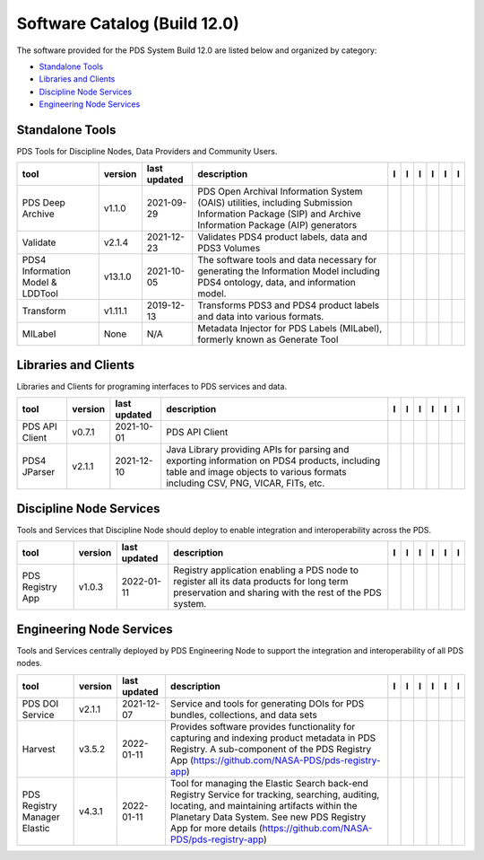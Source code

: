 =============================
Software Catalog (Build 12.0)
=============================
The software provided for the PDS System Build 12.0 are listed below and
organized by category:

- `Standalone Tools`_

- `Libraries and Clients`_

- `Discipline Node Services`_

- `Engineering Node Services`_


Standalone Tools
================
PDS Tools for Discipline Nodes, Data Providers and Community Users.

+-----------------------------------+----------+---------------+---------------------------------------------------------------------------------------------------------------------------------------------------------+-------------------------------------------+----------------------------------------------+-------------------+---------------------------------------------+--------------------------------------------+---------------------------------------------+
|tool                               |version   |last updated   |description                                                                                                                                              |l |manual|                                 |l |changelog|                                 |l |requirements|   |l |download|                                 |l |license|                                 |l |feedback|                                 |
+===================================+==========+===============+=========================================================================================================================================================+===========================================+==============================================+===================+=============================================+============================================+=============================================+
|PDS Deep Archive                   |v1.1.0    |2021-09-29     |PDS Open Archival Information System (OAIS) utilities, including Submission Information Package (SIP) and Archive Information Package (AIP) generators   ||NASA-PDS/deep-archive_manual|             ||NASA-PDS/deep-archive_changelog|             |                   ||NASA-PDS/deep-archive_download|             ||NASA-PDS/deep-archive_license|             ||NASA-PDS/deep-archive_feedback|             |
+-----------------------------------+----------+---------------+---------------------------------------------------------------------------------------------------------------------------------------------------------+-------------------------------------------+----------------------------------------------+-------------------+---------------------------------------------+--------------------------------------------+---------------------------------------------+
|Validate                           |v2.1.4    |2021-12-23     |Validates PDS4 product labels, data and PDS3 Volumes                                                                                                     ||NASA-PDS/validate_manual|                 |                                              |                   ||NASA-PDS/validate_download|                 ||NASA-PDS/validate_license|                 ||NASA-PDS/validate_feedback|                 |
+-----------------------------------+----------+---------------+---------------------------------------------------------------------------------------------------------------------------------------------------------+-------------------------------------------+----------------------------------------------+-------------------+---------------------------------------------+--------------------------------------------+---------------------------------------------+
|PDS4 Information Model & LDDTool   |v13.1.0   |2021-10-05     |The software tools and data necessary for generating the Information Model including PDS4 ontology, data, and information model.                         ||NASA-PDS/pds4-information-model_manual|   ||NASA-PDS/pds4-information-model_changelog|   |                   ||NASA-PDS/pds4-information-model_download|   ||NASA-PDS/pds4-information-model_license|   ||NASA-PDS/pds4-information-model_feedback|   |
+-----------------------------------+----------+---------------+---------------------------------------------------------------------------------------------------------------------------------------------------------+-------------------------------------------+----------------------------------------------+-------------------+---------------------------------------------+--------------------------------------------+---------------------------------------------+
|Transform                          |v1.11.1   |2019-12-13     |Transforms PDS3 and PDS4 product labels and data into various formats.                                                                                   ||NASA-PDS/transform_manual|                ||NASA-PDS/transform_changelog|                |                   ||NASA-PDS/transform_download|                ||NASA-PDS/transform_license|                ||NASA-PDS/transform_feedback|                |
+-----------------------------------+----------+---------------+---------------------------------------------------------------------------------------------------------------------------------------------------------+-------------------------------------------+----------------------------------------------+-------------------+---------------------------------------------+--------------------------------------------+---------------------------------------------+
|MILabel                            |None      |N/A            |Metadata Injector for PDS Labels (MILabel), formerly known as Generate Tool                                                                              ||NASA-PDS/mi-label_manual|                 ||NASA-PDS/mi-label_changelog|                 |                   ||NASA-PDS/mi-label_download|                 ||NASA-PDS/mi-label_license|                 ||NASA-PDS/mi-label_feedback|                 |
+-----------------------------------+----------+---------------+---------------------------------------------------------------------------------------------------------------------------------------------------------+-------------------------------------------+----------------------------------------------+-------------------+---------------------------------------------+--------------------------------------------+---------------------------------------------+

Libraries and Clients
=====================
Libraries and Clients for programing interfaces to PDS services and
data.

+-----------------+----------+---------------+---------------------------------------------------------------------------------------------------------------------------------------------------------------------------------+-----------------------------------+----------------+-------------------+-------------------------------------+------------------------------------+-------------------------------------+
|tool             |version   |last updated   |description                                                                                                                                                                      |l |manual|                         |l |changelog|   |l |requirements|   |l |download|                         |l |license|                         |l |feedback|                         |
+=================+==========+===============+=================================================================================================================================================================================+===================================+================+===================+=====================================+====================================+=====================================+
|PDS API Client   |v0.7.1    |2021-10-01     |PDS API Client                                                                                                                                                                   ||NASA-PDS/pds-api-client_manual|   |                |                   ||NASA-PDS/pds-api-client_download|   ||NASA-PDS/pds-api-client_license|   ||NASA-PDS/pds-api-client_feedback|   |
+-----------------+----------+---------------+---------------------------------------------------------------------------------------------------------------------------------------------------------------------------------+-----------------------------------+----------------+-------------------+-------------------------------------+------------------------------------+-------------------------------------+
|PDS4 JParser     |v2.1.1    |2021-12-10     |Java Library providing APIs for parsing and exporting information on PDS4 products, including table and image objects to various formats including CSV, PNG, VICAR, FITs, etc.   ||NASA-PDS/pds4-jparser_manual|     |                |                   ||NASA-PDS/pds4-jparser_download|     ||NASA-PDS/pds4-jparser_license|     ||NASA-PDS/pds4-jparser_feedback|     |
+-----------------+----------+---------------+---------------------------------------------------------------------------------------------------------------------------------------------------------------------------------+-----------------------------------+----------------+-------------------+-------------------------------------+------------------------------------+-------------------------------------+

Discipline Node Services
========================
Tools and Services that Discipline Node should deploy to enable
integration and interoperability across the PDS.

+-------------------+----------+---------------+-----------------------------------------------------------------------------------------------------------------------------------------------------+-------------------------------------+----------------+-------------------+---------------------------------------+--------------------------------------+---------------------------------------+
|tool               |version   |last updated   |description                                                                                                                                          |l |manual|                           |l |changelog|   |l |requirements|   |l |download|                           |l |license|                           |l |feedback|                           |
+===================+==========+===============+=====================================================================================================================================================+=====================================+================+===================+=======================================+======================================+=======================================+
|PDS Registry App   |v1.0.3    |2022-01-11     |Registry application enabling a PDS node to register all its data products for long term preservation and sharing with the rest of the PDS system.   ||NASA-PDS/pds-registry-app_manual|   |                |                   ||NASA-PDS/pds-registry-app_download|   ||NASA-PDS/pds-registry-app_license|   ||NASA-PDS/pds-registry-app_feedback|   |
+-------------------+----------+---------------+-----------------------------------------------------------------------------------------------------------------------------------------------------+-------------------------------------+----------------+-------------------+---------------------------------------+--------------------------------------+---------------------------------------+

Engineering Node Services
=========================
Tools and Services centrally deployed by PDS Engineering Node to support
the integration and interoperability of all PDS nodes.

+-------------------------------+----------+---------------+-------------------------------------------------------------------------------------------------------------------------------------------------------------------------------------------------------------------------------------------------------------------+---------------------------------+------------------------------------+-------------------+-----------------------------------+----------------------------------+-----------------------------------+
|tool                           |version   |last updated   |description                                                                                                                                                                                                                                                        |l |manual|                       |l |changelog|                       |l |requirements|   |l |download|                       |l |license|                       |l |feedback|                       |
+===============================+==========+===============+===================================================================================================================================================================================================================================================================+=================================+====================================+===================+===================================+==================================+===================================+
|PDS DOI Service                |v2.1.1    |2021-12-07     |Service and tools for generating DOIs for PDS bundles, collections, and data sets                                                                                                                                                                                  ||NASA-PDS/doi-service_manual|    ||NASA-PDS/doi-service_changelog|    |                   ||NASA-PDS/doi-service_download|    ||NASA-PDS/doi-service_license|    ||NASA-PDS/doi-service_feedback|    |
+-------------------------------+----------+---------------+-------------------------------------------------------------------------------------------------------------------------------------------------------------------------------------------------------------------------------------------------------------------+---------------------------------+------------------------------------+-------------------+-----------------------------------+----------------------------------+-----------------------------------+
|Harvest                        |v3.5.2    |2022-01-11     |Provides software provides functionality for capturing and indexing product metadata in PDS Registry. A sub-component of the PDS Registry App (https://github.com/NASA-PDS/pds-registry-app)                                                                       ||NASA-PDS/harvest_manual|        ||NASA-PDS/harvest_changelog|        |                   ||NASA-PDS/harvest_download|        ||NASA-PDS/harvest_license|        ||NASA-PDS/harvest_feedback|        |
+-------------------------------+----------+---------------+-------------------------------------------------------------------------------------------------------------------------------------------------------------------------------------------------------------------------------------------------------------------+---------------------------------+------------------------------------+-------------------+-----------------------------------+----------------------------------+-----------------------------------+
|PDS Registry Manager Elastic   |v4.3.1    |2022-01-11     |Tool for managing the Elastic Search back-end Registry Service for tracking, searching, auditing, locating, and maintaining artifacts within the Planetary Data System. See new PDS Registry App for more details (https://github.com/NASA-PDS/pds-registry-app)   ||NASA-PDS/registry-mgr_manual|   ||NASA-PDS/registry-mgr_changelog|   |                   ||NASA-PDS/registry-mgr_download|   ||NASA-PDS/registry-mgr_license|   ||NASA-PDS/registry-mgr_feedback|   |
+-------------------------------+----------+---------------+-------------------------------------------------------------------------------------------------------------------------------------------------------------------------------------------------------------------------------------------------------------------+---------------------------------+------------------------------------+-------------------+-----------------------------------+----------------------------------+-----------------------------------+

.. |NASA-PDS/doi-service_manual| image:: https://nasa-pds.github.io/pdsen-corral/images/manual.png
   :target: https://NASA-PDS.github.io/doi-service/
.. |NASA-PDS/doi-service_changelog| image:: https://nasa-pds.github.io/pdsen-corral/images/changelog.png
   :target: https://github.com/NASA-PDS/doi-service/blob/main/CHANGELOG.md#v211-2021-12-07
.. |NASA-PDS/doi-service_requirements| image:: https://nasa-pds.github.io/pdsen-corral/images/requirements.png
   :target: None
.. |NASA-PDS/doi-service_download| image:: https://nasa-pds.github.io/pdsen-corral/images/download.png
   :target: https://github.com/NASA-PDS/doi-service/releases/tag/v2.1.1
.. |NASA-PDS/doi-service_license| image:: https://nasa-pds.github.io/pdsen-corral/images/license.png
   :target: https://raw.githubusercontent.com/NASA-PDS/doi-service/main/LICENSE.md
.. |NASA-PDS/doi-service_feedback| image:: https://nasa-pds.github.io/pdsen-corral/images/feedback.png
   :target: https://github.com/NASA-PDS/doi-service/issues/new/choose
.. |NASA-PDS/pds-registry-app_manual| image:: https://nasa-pds.github.io/pdsen-corral/images/manual.png
   :target: https://NASA-PDS.github.io/pds-registry-app/
.. |NASA-PDS/pds-registry-app_changelog| image:: https://nasa-pds.github.io/pdsen-corral/images/changelog.png
   :target: None
.. |NASA-PDS/pds-registry-app_requirements| image:: https://nasa-pds.github.io/pdsen-corral/images/requirements.png
   :target: None
.. |NASA-PDS/pds-registry-app_download| image:: https://nasa-pds.github.io/pdsen-corral/images/download.png
   :target: https://github.com/NASA-PDS/pds-registry-app/releases/tag/v1.0.3
.. |NASA-PDS/pds-registry-app_license| image:: https://nasa-pds.github.io/pdsen-corral/images/license.png
   :target: https://raw.githubusercontent.com/NASA-PDS/pds-registry-app/main/LICENSE.md
.. |NASA-PDS/pds-registry-app_feedback| image:: https://nasa-pds.github.io/pdsen-corral/images/feedback.png
   :target: https://github.com/NASA-PDS/pds-registry-app/issues/new/choose
.. |NASA-PDS/pds-api-client_manual| image:: https://nasa-pds.github.io/pdsen-corral/images/manual.png
   :target: https://NASA-PDS.github.io/pds-api-client/
.. |NASA-PDS/pds-api-client_changelog| image:: https://nasa-pds.github.io/pdsen-corral/images/changelog.png
   :target: None
.. |NASA-PDS/pds-api-client_requirements| image:: https://nasa-pds.github.io/pdsen-corral/images/requirements.png
   :target: None
.. |NASA-PDS/pds-api-client_download| image:: https://nasa-pds.github.io/pdsen-corral/images/download.png
   :target: https://github.com/NASA-PDS/pds-api-client/releases/tag/v0.7.1
.. |NASA-PDS/pds-api-client_license| image:: https://nasa-pds.github.io/pdsen-corral/images/license.png
   :target: https://raw.githubusercontent.com/NASA-PDS/pds-api-client/main/LICENSE.md
.. |NASA-PDS/pds-api-client_feedback| image:: https://nasa-pds.github.io/pdsen-corral/images/feedback.png
   :target: https://github.com/NASA-PDS/pds-api-client/issues/new/choose
.. |NASA-PDS/deep-archive_manual| image:: https://nasa-pds.github.io/pdsen-corral/images/manual.png
   :target: https://NASA-PDS.github.io/deep-archive/
.. |NASA-PDS/deep-archive_changelog| image:: https://nasa-pds.github.io/pdsen-corral/images/changelog.png
   :target: https://github.com/NASA-PDS/deep-archive/blob/main/CHANGELOG.md#v110-2021-09-29
.. |NASA-PDS/deep-archive_requirements| image:: https://nasa-pds.github.io/pdsen-corral/images/requirements.png
   :target: None
.. |NASA-PDS/deep-archive_download| image:: https://nasa-pds.github.io/pdsen-corral/images/download.png
   :target: https://github.com/NASA-PDS/deep-archive/releases/tag/v1.1.0
.. |NASA-PDS/deep-archive_license| image:: https://nasa-pds.github.io/pdsen-corral/images/license.png
   :target: https://raw.githubusercontent.com/NASA-PDS/deep-archive/main/LICENSE.md
.. |NASA-PDS/deep-archive_feedback| image:: https://nasa-pds.github.io/pdsen-corral/images/feedback.png
   :target: https://github.com/NASA-PDS/deep-archive/issues/new/choose
.. |NASA-PDS/validate_manual| image:: https://nasa-pds.github.io/pdsen-corral/images/manual.png
   :target: https://NASA-PDS.github.io/validate/
.. |NASA-PDS/validate_changelog| image:: https://nasa-pds.github.io/pdsen-corral/images/changelog.png
   :target: None
.. |NASA-PDS/validate_requirements| image:: https://nasa-pds.github.io/pdsen-corral/images/requirements.png
   :target: None
.. |NASA-PDS/validate_download| image:: https://nasa-pds.github.io/pdsen-corral/images/download.png
   :target: https://github.com/NASA-PDS/validate/releases/tag/v2.1.4
.. |NASA-PDS/validate_license| image:: https://nasa-pds.github.io/pdsen-corral/images/license.png
   :target: https://raw.githubusercontent.com/NASA-PDS/validate/main/LICENSE.md
.. |NASA-PDS/validate_feedback| image:: https://nasa-pds.github.io/pdsen-corral/images/feedback.png
   :target: https://github.com/NASA-PDS/validate/issues/new/choose
.. |NASA-PDS/pds4-information-model_manual| image:: https://nasa-pds.github.io/pdsen-corral/images/manual.png
   :target: https://NASA-PDS.github.io/pds4-information-model/
.. |NASA-PDS/pds4-information-model_changelog| image:: https://nasa-pds.github.io/pdsen-corral/images/changelog.png
   :target: https://github.com/NASA-PDS/pds4-information-model/blob/main/CHANGELOG.md#v1310-2021-10-05
.. |NASA-PDS/pds4-information-model_requirements| image:: https://nasa-pds.github.io/pdsen-corral/images/requirements.png
   :target: None
.. |NASA-PDS/pds4-information-model_download| image:: https://nasa-pds.github.io/pdsen-corral/images/download.png
   :target: https://github.com/NASA-PDS/pds4-information-model/releases/tag/v13.1.0
.. |NASA-PDS/pds4-information-model_license| image:: https://nasa-pds.github.io/pdsen-corral/images/license.png
   :target: https://raw.githubusercontent.com/NASA-PDS/pds4-information-model/main/LICENSE.md
.. |NASA-PDS/pds4-information-model_feedback| image:: https://nasa-pds.github.io/pdsen-corral/images/feedback.png
   :target: https://github.com/NASA-PDS/pds4-information-model/issues/new/choose
.. |NASA-PDS/harvest_manual| image:: https://nasa-pds.github.io/pdsen-corral/images/manual.png
   :target: https://NASA-PDS.github.io/harvest/
.. |NASA-PDS/harvest_changelog| image:: https://nasa-pds.github.io/pdsen-corral/images/changelog.png
   :target: https://github.com/NASA-PDS/harvest/blob/main/CHANGELOG.md#v352-2022-01-11
.. |NASA-PDS/harvest_requirements| image:: https://nasa-pds.github.io/pdsen-corral/images/requirements.png
   :target: None
.. |NASA-PDS/harvest_download| image:: https://nasa-pds.github.io/pdsen-corral/images/download.png
   :target: https://github.com/NASA-PDS/harvest/releases/tag/v3.5.2
.. |NASA-PDS/harvest_license| image:: https://nasa-pds.github.io/pdsen-corral/images/license.png
   :target: https://raw.githubusercontent.com/NASA-PDS/harvest/main/LICENSE.md
.. |NASA-PDS/harvest_feedback| image:: https://nasa-pds.github.io/pdsen-corral/images/feedback.png
   :target: https://github.com/NASA-PDS/harvest/issues/new/choose
.. |NASA-PDS/registry-mgr_manual| image:: https://nasa-pds.github.io/pdsen-corral/images/manual.png
   :target: https://NASA-PDS.github.io/registry-mgr/
.. |NASA-PDS/registry-mgr_changelog| image:: https://nasa-pds.github.io/pdsen-corral/images/changelog.png
   :target: https://github.com/NASA-PDS/registry-mgr/blob/main/CHANGELOG.md#v431-2022-01-11
.. |NASA-PDS/registry-mgr_requirements| image:: https://nasa-pds.github.io/pdsen-corral/images/requirements.png
   :target: None
.. |NASA-PDS/registry-mgr_download| image:: https://nasa-pds.github.io/pdsen-corral/images/download.png
   :target: https://github.com/NASA-PDS/registry-mgr/releases/tag/v4.3.1
.. |NASA-PDS/registry-mgr_license| image:: https://nasa-pds.github.io/pdsen-corral/images/license.png
   :target: https://raw.githubusercontent.com/NASA-PDS/registry-mgr/main/LICENSE.md
.. |NASA-PDS/registry-mgr_feedback| image:: https://nasa-pds.github.io/pdsen-corral/images/feedback.png
   :target: https://github.com/NASA-PDS/registry-mgr/issues/new/choose
.. |NASA-PDS/transform_manual| image:: https://nasa-pds.github.io/pdsen-corral/images/manual.png
   :target: https://NASA-PDS.github.io/transform/
.. |NASA-PDS/transform_changelog| image:: https://nasa-pds.github.io/pdsen-corral/images/changelog.png
   :target: https://github.com/NASA-PDS/transform/blob/main/CHANGELOG.md#v1111-2019-12-13
.. |NASA-PDS/transform_requirements| image:: https://nasa-pds.github.io/pdsen-corral/images/requirements.png
   :target: None
.. |NASA-PDS/transform_download| image:: https://nasa-pds.github.io/pdsen-corral/images/download.png
   :target: https://github.com/NASA-PDS/transform/releases/tag/v1.11.1
.. |NASA-PDS/transform_license| image:: https://nasa-pds.github.io/pdsen-corral/images/license.png
   :target: https://raw.githubusercontent.com/NASA-PDS/transform/main/LICENSE.md
.. |NASA-PDS/transform_feedback| image:: https://nasa-pds.github.io/pdsen-corral/images/feedback.png
   :target: https://github.com/NASA-PDS/transform/issues/new/choose
.. |NASA-PDS/pds4-jparser_manual| image:: https://nasa-pds.github.io/pdsen-corral/images/manual.png
   :target: https://NASA-PDS.github.io/pds4-jparser/
.. |NASA-PDS/pds4-jparser_changelog| image:: https://nasa-pds.github.io/pdsen-corral/images/changelog.png
   :target: None
.. |NASA-PDS/pds4-jparser_requirements| image:: https://nasa-pds.github.io/pdsen-corral/images/requirements.png
   :target: None
.. |NASA-PDS/pds4-jparser_download| image:: https://nasa-pds.github.io/pdsen-corral/images/download.png
   :target: https://github.com/NASA-PDS/pds4-jparser/releases/tag/v2.1.1
.. |NASA-PDS/pds4-jparser_license| image:: https://nasa-pds.github.io/pdsen-corral/images/license.png
   :target: https://raw.githubusercontent.com/NASA-PDS/pds4-jparser/main/LICENSE.md
.. |NASA-PDS/pds4-jparser_feedback| image:: https://nasa-pds.github.io/pdsen-corral/images/feedback.png
   :target: https://github.com/NASA-PDS/pds4-jparser/issues/new/choose
.. |NASA-PDS/mi-label_manual| image:: https://nasa-pds.github.io/pdsen-corral/images/manual.png
   :target: https://NASA-PDS.github.io/mi-label/
.. |NASA-PDS/mi-label_changelog| image:: https://nasa-pds.github.io/pdsen-corral/images/changelog.png
   :target: https://www.gnupg.org/gph/en/manual/r1943.html
.. |NASA-PDS/mi-label_requirements| image:: https://nasa-pds.github.io/pdsen-corral/images/requirements.png
   :target: None
.. |NASA-PDS/mi-label_download| image:: https://nasa-pds.github.io/pdsen-corral/images/download.png
   :target: https://github.com/NASA-PDS/mi-label/releases/tag/None
.. |NASA-PDS/mi-label_license| image:: https://nasa-pds.github.io/pdsen-corral/images/license.png
   :target: https://raw.githubusercontent.com/NASA-PDS/mi-label/main/LICENSE.md
.. |NASA-PDS/mi-label_feedback| image:: https://nasa-pds.github.io/pdsen-corral/images/feedback.png
   :target: https://github.com/NASA-PDS/mi-label/issues/new/choose
.. |manual| image:: https://nasa-pds.github.io/pdsen-corral/images/manual_text.png
   :alt: manual
.. |changelog| image:: https://nasa-pds.github.io/pdsen-corral/images/changelog_text.png
   :alt: changelog
.. |requirements| image:: https://nasa-pds.github.io/pdsen-corral/images/requirements_text.png
   :alt: requirements
.. |download| image:: https://nasa-pds.github.io/pdsen-corral/images/download_text.png
   :alt: download
.. |license| image:: https://nasa-pds.github.io/pdsen-corral/images/license_text.png
   :alt: license
.. |feedback| image:: https://nasa-pds.github.io/pdsen-corral/images/feedback_text.png
   :alt: feedback
